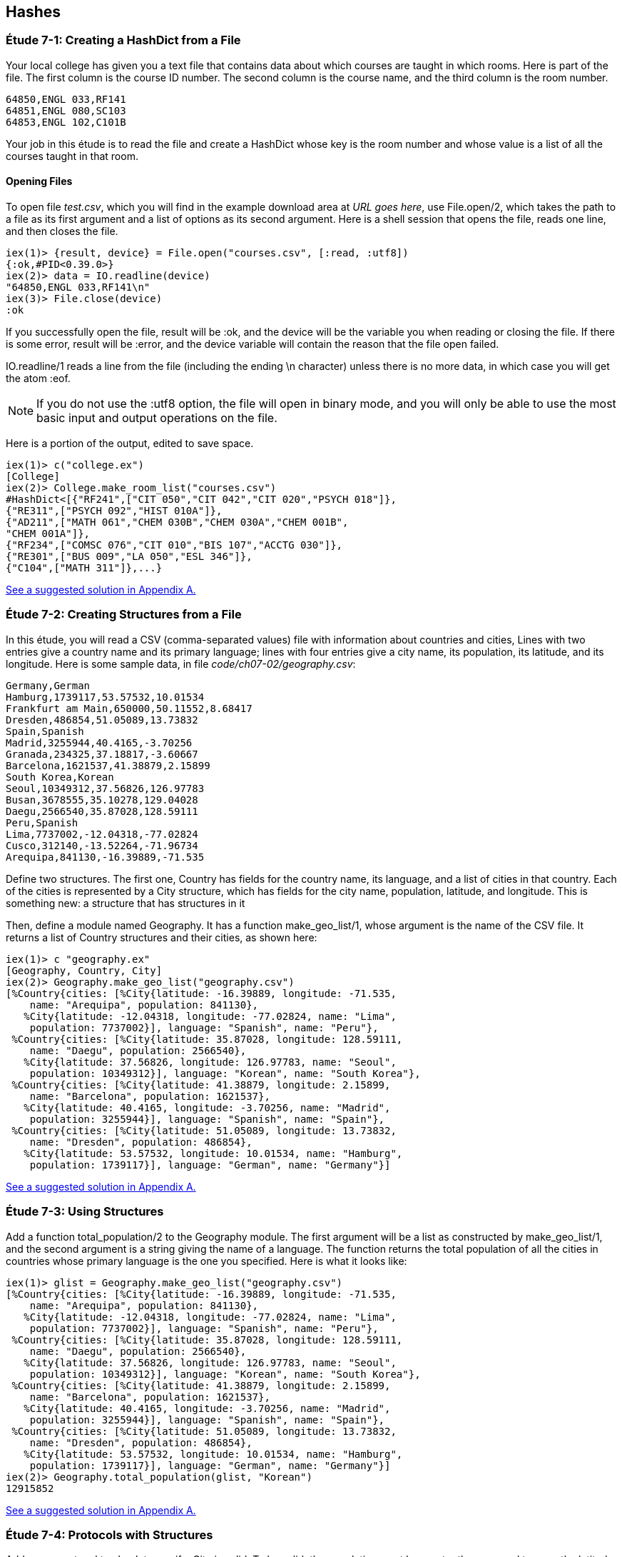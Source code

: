 [[HASHES]]
Hashes
-----
////
NOTE: You can learn more about working with lists in Chapter 2 of _Elixir Programming_, Sections 2.10 and 3.5 of _Programming Elixir_, Section 2.2.5 of _Elixir and OTP in Action_, and Chapter 1 of _Learn You Some Elixir For Great Good!_.
////

[[CH07-ET01]]
Étude 7-1: Creating a HashDict from a File
~~~~~~~~~~~~~~~~~~~~~~~~~~~~~~~~~~~~~~~~~~
Your local college has given you a text file that contains data about which courses are taught in which rooms. Here is part of the file. The first column is the course ID number. The second column is the course name, and the third column is the room number.

----
64850,ENGL 033,RF141
64851,ENGL 080,SC103
64853,ENGL 102,C101B
----

Your job in this étude is to read the file and create a +HashDict+ whose key is the room number and whose value is a list of all the courses taught in that room.

Opening Files
^^^^^^^^^^^^^
To open file _test.csv_, which you will find in the example download area at _URL goes here_, use +File.open/2+, which takes the path to a file as its first argument and a list of options as its second argument. Here is a shell session that opens the file, reads one line, and then closes the file.

// [source,iex]
----
iex(1)> {result, device} = File.open("courses.csv", [:read, :utf8])
{:ok,#PID<0.39.0>}
iex(2)> data = IO.readline(device)
"64850,ENGL 033,RF141\n"
iex(3)> File.close(device)
:ok
----

If you successfully open the file, +result+ will be +:ok+, and the +device+ will be the variable you when reading or closing the file. If there is some error, +result+ will be +:error+, and the +device+ variable will contain the reason that the file open failed.

+IO.readline/1+ reads a line from the file (including the ending +\n+ character) unless there is no more data, in which case you will get the atom +:eof+.

[NOTE]
====
If you do not use the +:utf8+ option, the file will open in binary mode, and you will only be able to use the most basic input and output operations on the file.
====

Here is a portion of the output, edited to save space.

// [source,iex]
----
iex(1)> c("college.ex")
[College]
iex(2)> College.make_room_list("courses.csv")
#HashDict<[{"RF241",["CIT 050","CIT 042","CIT 020","PSYCH 018"]},
{"RE311",["PSYCH 092","HIST 010A"]},
{"AD211",["MATH 061","CHEM 030B","CHEM 030A","CHEM 001B",
"CHEM 001A"]},
{"RF234",["COMSC 076","CIT 010","BIS 107","ACCTG 030"]},
{"RE301",["BUS 009","LA 050","ESL 346"]},
{"C104",["MATH 311"]},...}
----

<<SOLUTION07-ET01,See a suggested solution in Appendix A.>>

[[CH07-ET02]]
Étude 7-2: Creating Structures from a File
~~~~~~~~~~~~~~~~~~~~~~~~~~~~~~~~~~~~~~~~~~

In this étude, you will read a CSV (comma-separated values) file with information about countries and cities, Lines with two entries give a country name and its primary language; lines with four entries give a city name, its population, its latitude, and its longitude. Here is some sample data, in file _code/ch07-02/geography.csv_:

----
Germany,German
Hamburg,1739117,53.57532,10.01534
Frankfurt am Main,650000,50.11552,8.68417
Dresden,486854,51.05089,13.73832
Spain,Spanish
Madrid,3255944,40.4165,-3.70256
Granada,234325,37.18817,-3.60667
Barcelona,1621537,41.38879,2.15899
South Korea,Korean
Seoul,10349312,37.56826,126.97783
Busan,3678555,35.10278,129.04028
Daegu,2566540,35.87028,128.59111
Peru,Spanish
Lima,7737002,-12.04318,-77.02824
Cusco,312140,-13.52264,-71.96734
Arequipa,841130,-16.39889,-71.535
----

Define two structures. The first one, +Country+ has fields for the country name, its language, and a list of cities in that country. Each of the cities is represented by a +City+ structure, which has fields for the city name, population, latitude, and longitude. This is something new: a structure that has structures in it

Then, define a module named +Geography+. It has a function +make_geo_list/1+, whose argument is the name of the CSV file. It returns a list of +Country+ structures and their cities, as shown here:

// [source, iex]
-----
iex(1)> c "geography.ex"
[Geography, Country, City]
iex(2)> Geography.make_geo_list("geography.csv")
[%Country{cities: [%City{latitude: -16.39889, longitude: -71.535,
    name: "Arequipa", population: 841130},                                                             
   %City{latitude: -12.04318, longitude: -77.02824, name: "Lima",                                      
    population: 7737002}], language: "Spanish", name: "Peru"},                                         
 %Country{cities: [%City{latitude: 35.87028, longitude: 128.59111,
    name: "Daegu", population: 2566540},
   %City{latitude: 37.56826, longitude: 126.97783, name: "Seoul",
    population: 10349312}], language: "Korean", name: "South Korea"},
 %Country{cities: [%City{latitude: 41.38879, longitude: 2.15899,
    name: "Barcelona", population: 1621537},
   %City{latitude: 40.4165, longitude: -3.70256, name: "Madrid",
    population: 3255944}], language: "Spanish", name: "Spain"},
 %Country{cities: [%City{latitude: 51.05089, longitude: 13.73832,
    name: "Dresden", population: 486854},
   %City{latitude: 53.57532, longitude: 10.01534, name: "Hamburg",
    population: 1739117}], language: "German", name: "Germany"}]
-----

<<SOLUTION07-ET02,See a suggested solution in Appendix A.>>

[[CH07-ET03]]
Étude 7-3: Using Structures
~~~~~~~~~~~~~~~~~~~~~~~~~~~

Add a function +total_population/2+ to the +Geography+ module. The first argument will be a list as constructed by +make_geo_list/1+, and the second argument is a string giving the name of a language. The function returns the total population of all the cities in countries whose primary language is the one you specified. Here is what it looks like:

// [source, iex]
-----
iex(1)> glist = Geography.make_geo_list("geography.csv")
[%Country{cities: [%City{latitude: -16.39889, longitude: -71.535,
    name: "Arequipa", population: 841130},
   %City{latitude: -12.04318, longitude: -77.02824, name: "Lima",
    population: 7737002}], language: "Spanish", name: "Peru"},
 %Country{cities: [%City{latitude: 35.87028, longitude: 128.59111,
    name: "Daegu", population: 2566540},
   %City{latitude: 37.56826, longitude: 126.97783, name: "Seoul",
    population: 10349312}], language: "Korean", name: "South Korea"},
 %Country{cities: [%City{latitude: 41.38879, longitude: 2.15899,
    name: "Barcelona", population: 1621537},
   %City{latitude: 40.4165, longitude: -3.70256, name: "Madrid",
    population: 3255944}], language: "Spanish", name: "Spain"},
 %Country{cities: [%City{latitude: 51.05089, longitude: 13.73832,
    name: "Dresden", population: 486854},
   %City{latitude: 53.57532, longitude: 10.01534, name: "Hamburg",
    population: 1739117}], language: "German", name: "Germany"}]
iex(2)> Geography.total_population(glist, "Korean")
12915852
-----

<<SOLUTION07-ET03,See a suggested solution in Appendix A.>>

[[CH07-ET04]]
Étude 7-4: Protocols with Structures
~~~~~~~~~~~~~~~~~~~~~~~~~~~~~~~~~~~~

Add a new protocol to check to see if a +City+ is valid. To be valid, the population must be greater than or equal to zero, the latitude must be between -90 and 90 (inclusive), and the longitude between -180 and 180 (inclusive). Your protocol will implement the +valid?/1+ function.

// [source, elixir]
----
defprotocol Valid do
  @doc "Returns true if data is considered valid"
  def valid?(data)
end
----

Then, add an implementation of +inspect+ for a +City+ that will display it in a more appealing form of your choice. The result might look something like this:

// [source, iex]
----
iex(1)> c "geography.ex"
[Geography, Country, Inspect.City, Valid.City, City, Valid]
iex(2)> good = %City{name: "Hamburg", population: 1739117, latitude: 53.57532,
...(2)>   longitude: 10.01534}
Hamburg (1739117) 53.58°N 10.02°E
iex(3)> Valid.valid?(good)
true
iex(4)> bad = %City{name: "Nowhere", population: -1000,
...(4)>   latitude: 37.1234, longitude: -12.457}       
Nowhere (-1000) 37.12°N 12.46°W
iex(5)> Valid.valid?(bad)
false
iex(6)> bad2 = %City{name: "Impossible", population: 1000,
...(6)>   latitude: 135.0, longitude: 175}              
Impossible (1000) 135.0°N 175.0°E
iex(7)> Valid.valid?(bad2)
false
-----

Notice that I decided to round the latitude and longitude to two digits. If you decide to do this and you use +Kernel.round/2+, remember that its first argument must be of type +float+. In order to allow people to use integers for latitude and longitude, I simply multiplied them by 1.0, which converted them to the correct type.


<<SOLUTION07-ET04,See a suggested solution in Appendix A.>>
